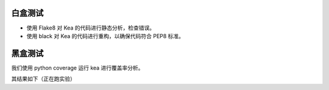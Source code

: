 白盒测试
========================

- 使用 Flake8 对 Kea 的代码进行静态分析，检查错误。

- 使用 black 对 Kea 的代码进行重构，以确保代码符合 PEP8 标准。

黑盒测试
=================

我们使用 python coverage 运行 kea 进行覆盖率分析。

其结果如下（正在跑实验）